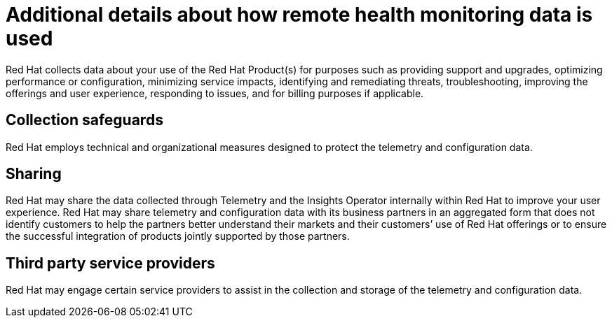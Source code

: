 // Module included in the following assemblies:
//
// * assemblies/remote-health-monitoring.adoc

[id="= additional-details-remote-health_{context}"]
= Additional details about how remote health monitoring data is used


Red Hat collects data about your use of the Red Hat Product(s) for purposes such as providing support and upgrades, optimizing performance or configuration, minimizing service impacts, identifying and remediating threats, troubleshooting, improving the offerings and user experience, responding to issues, and for billing purposes if applicable.

== Collection safeguards

Red Hat employs technical and organizational measures designed to protect the telemetry and configuration data.

== Sharing

Red Hat may share the data collected through Telemetry and the Insights Operator internally within Red Hat to improve your user experience. Red Hat may share telemetry and configuration data with its business partners in an aggregated form that does not identify customers to help the partners better understand their markets and their customers’ use of Red Hat offerings or to ensure the successful integration of products jointly supported by those partners.

== Third party service providers

Red Hat may engage certain service providers to assist in the collection and storage of the telemetry and configuration data.
